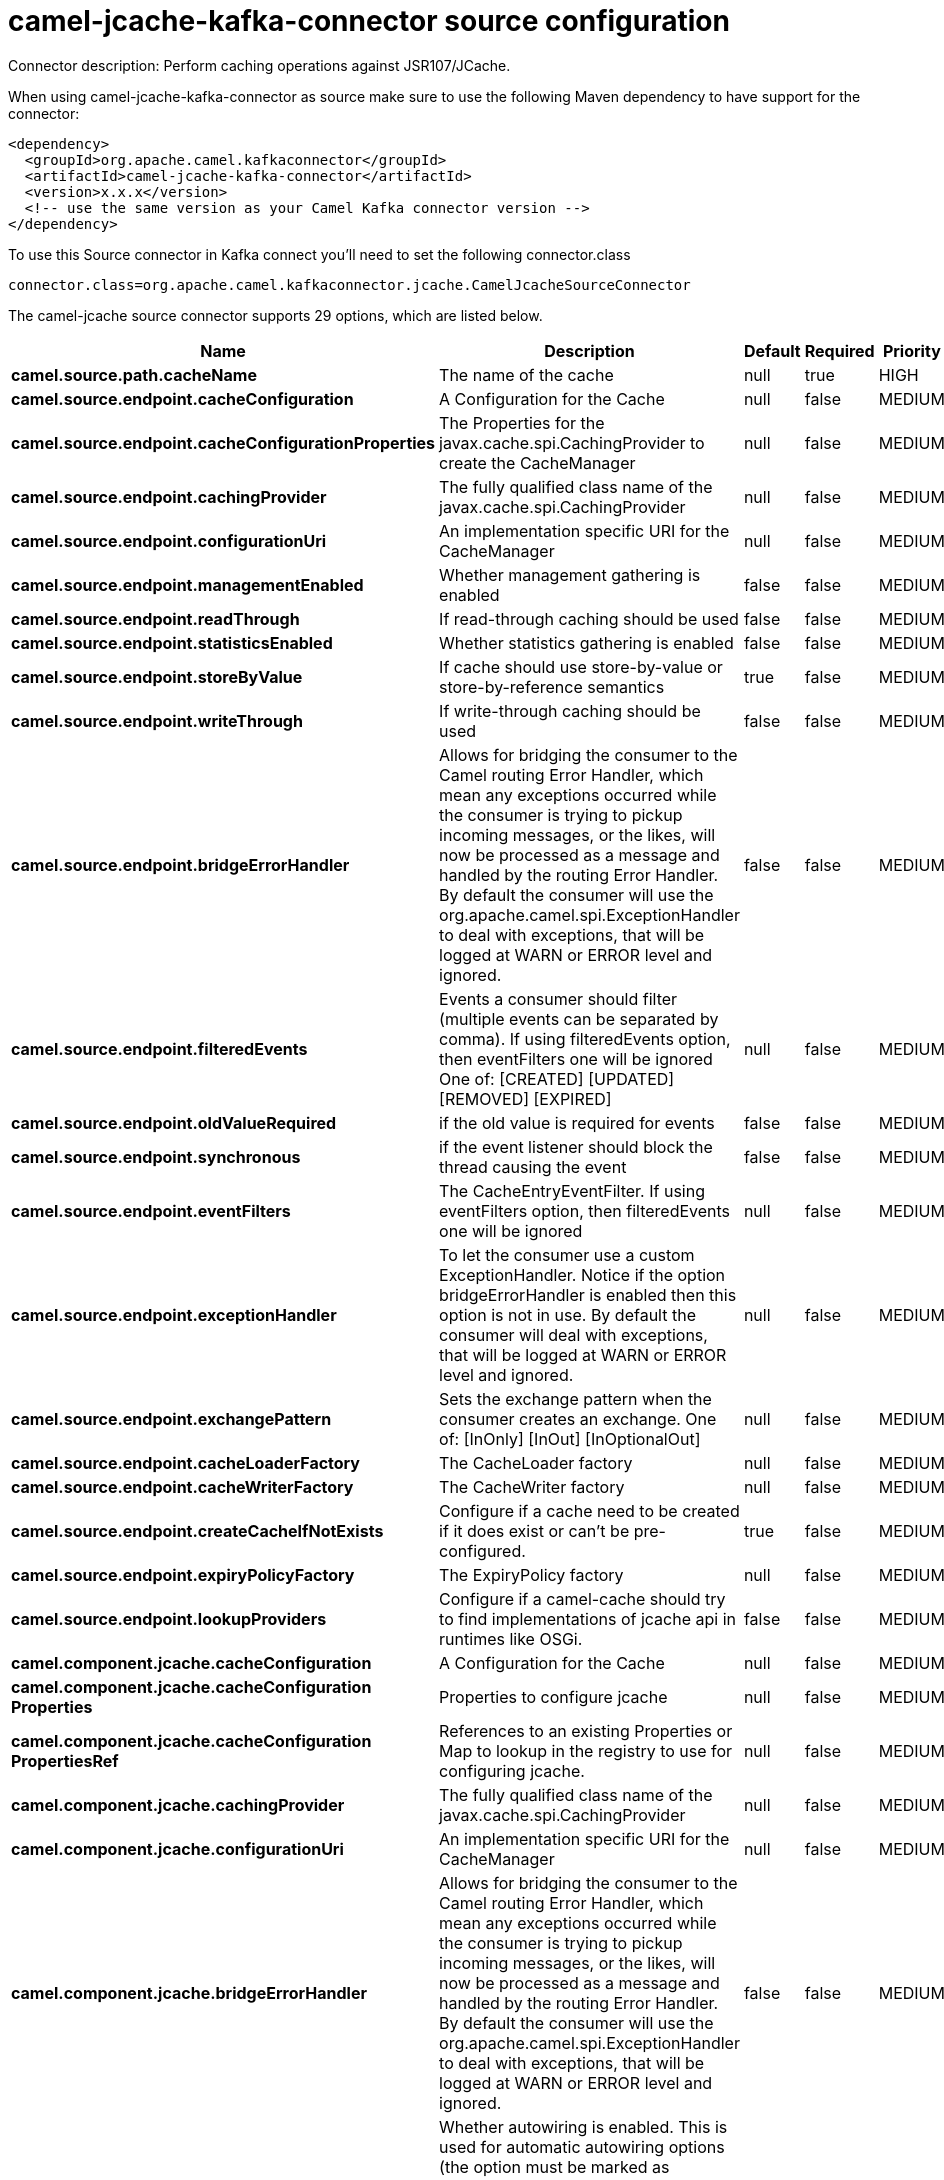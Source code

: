 // kafka-connector options: START
[[camel-jcache-kafka-connector-source]]
= camel-jcache-kafka-connector source configuration

Connector description: Perform caching operations against JSR107/JCache.

When using camel-jcache-kafka-connector as source make sure to use the following Maven dependency to have support for the connector:

[source,xml]
----
<dependency>
  <groupId>org.apache.camel.kafkaconnector</groupId>
  <artifactId>camel-jcache-kafka-connector</artifactId>
  <version>x.x.x</version>
  <!-- use the same version as your Camel Kafka connector version -->
</dependency>
----

To use this Source connector in Kafka connect you'll need to set the following connector.class

[source,java]
----
connector.class=org.apache.camel.kafkaconnector.jcache.CamelJcacheSourceConnector
----


The camel-jcache source connector supports 29 options, which are listed below.



[width="100%",cols="2,5,^1,1,1",options="header"]
|===
| Name | Description | Default | Required | Priority
| *camel.source.path.cacheName* | The name of the cache | null | true | HIGH
| *camel.source.endpoint.cacheConfiguration* | A Configuration for the Cache | null | false | MEDIUM
| *camel.source.endpoint.cacheConfigurationProperties* | The Properties for the javax.cache.spi.CachingProvider to create the CacheManager | null | false | MEDIUM
| *camel.source.endpoint.cachingProvider* | The fully qualified class name of the javax.cache.spi.CachingProvider | null | false | MEDIUM
| *camel.source.endpoint.configurationUri* | An implementation specific URI for the CacheManager | null | false | MEDIUM
| *camel.source.endpoint.managementEnabled* | Whether management gathering is enabled | false | false | MEDIUM
| *camel.source.endpoint.readThrough* | If read-through caching should be used | false | false | MEDIUM
| *camel.source.endpoint.statisticsEnabled* | Whether statistics gathering is enabled | false | false | MEDIUM
| *camel.source.endpoint.storeByValue* | If cache should use store-by-value or store-by-reference semantics | true | false | MEDIUM
| *camel.source.endpoint.writeThrough* | If write-through caching should be used | false | false | MEDIUM
| *camel.source.endpoint.bridgeErrorHandler* | Allows for bridging the consumer to the Camel routing Error Handler, which mean any exceptions occurred while the consumer is trying to pickup incoming messages, or the likes, will now be processed as a message and handled by the routing Error Handler. By default the consumer will use the org.apache.camel.spi.ExceptionHandler to deal with exceptions, that will be logged at WARN or ERROR level and ignored. | false | false | MEDIUM
| *camel.source.endpoint.filteredEvents* | Events a consumer should filter (multiple events can be separated by comma). If using filteredEvents option, then eventFilters one will be ignored One of: [CREATED] [UPDATED] [REMOVED] [EXPIRED] | null | false | MEDIUM
| *camel.source.endpoint.oldValueRequired* | if the old value is required for events | false | false | MEDIUM
| *camel.source.endpoint.synchronous* | if the event listener should block the thread causing the event | false | false | MEDIUM
| *camel.source.endpoint.eventFilters* | The CacheEntryEventFilter. If using eventFilters option, then filteredEvents one will be ignored | null | false | MEDIUM
| *camel.source.endpoint.exceptionHandler* | To let the consumer use a custom ExceptionHandler. Notice if the option bridgeErrorHandler is enabled then this option is not in use. By default the consumer will deal with exceptions, that will be logged at WARN or ERROR level and ignored. | null | false | MEDIUM
| *camel.source.endpoint.exchangePattern* | Sets the exchange pattern when the consumer creates an exchange. One of: [InOnly] [InOut] [InOptionalOut] | null | false | MEDIUM
| *camel.source.endpoint.cacheLoaderFactory* | The CacheLoader factory | null | false | MEDIUM
| *camel.source.endpoint.cacheWriterFactory* | The CacheWriter factory | null | false | MEDIUM
| *camel.source.endpoint.createCacheIfNotExists* | Configure if a cache need to be created if it does exist or can't be pre-configured. | true | false | MEDIUM
| *camel.source.endpoint.expiryPolicyFactory* | The ExpiryPolicy factory | null | false | MEDIUM
| *camel.source.endpoint.lookupProviders* | Configure if a camel-cache should try to find implementations of jcache api in runtimes like OSGi. | false | false | MEDIUM
| *camel.component.jcache.cacheConfiguration* | A Configuration for the Cache | null | false | MEDIUM
| *camel.component.jcache.cacheConfiguration Properties* | Properties to configure jcache | null | false | MEDIUM
| *camel.component.jcache.cacheConfiguration PropertiesRef* | References to an existing Properties or Map to lookup in the registry to use for configuring jcache. | null | false | MEDIUM
| *camel.component.jcache.cachingProvider* | The fully qualified class name of the javax.cache.spi.CachingProvider | null | false | MEDIUM
| *camel.component.jcache.configurationUri* | An implementation specific URI for the CacheManager | null | false | MEDIUM
| *camel.component.jcache.bridgeErrorHandler* | Allows for bridging the consumer to the Camel routing Error Handler, which mean any exceptions occurred while the consumer is trying to pickup incoming messages, or the likes, will now be processed as a message and handled by the routing Error Handler. By default the consumer will use the org.apache.camel.spi.ExceptionHandler to deal with exceptions, that will be logged at WARN or ERROR level and ignored. | false | false | MEDIUM
| *camel.component.jcache.autowiredEnabled* | Whether autowiring is enabled. This is used for automatic autowiring options (the option must be marked as autowired) by looking up in the registry to find if there is a single instance of matching type, which then gets configured on the component. This can be used for automatic configuring JDBC data sources, JMS connection factories, AWS Clients, etc. | true | false | MEDIUM
|===



The camel-jcache source connector has no converters out of the box.





The camel-jcache source connector has no transforms out of the box.





The camel-jcache source connector has no aggregation strategies out of the box.




// kafka-connector options: END
